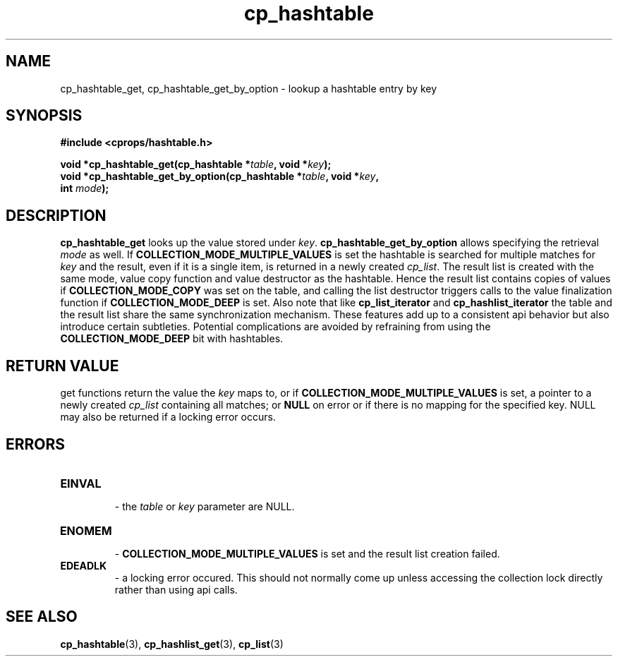 .TH cp_hashtable 3 "OCTOBER 2005" libcprops.0.0.3 "libcprops - cp_hashtable"
.SH NAME
cp_hashtable_get,
cp_hashtable_get_by_option \- lookup a hashtable entry by key 

.SH SYNOPSIS

.B #include <cprops/hashtable.h>

.BI "void *cp_hashtable_get(cp_hashtable *" table ", void *" key ");
.br
.BI "void *cp_hashtable_get_by_option(cp_hashtable *" table ", void *" key ",
.ti +33n
.BI "int " mode ");
.br 
.SH DESCRIPTION
\fBcp_hashtable_get\fP looks up the value stored under \fIkey\fP. 
\fBcp_hashtable_get_by_option\fP allows specifying the retrieval \fImode\fP as
well. If
.B COLLECTION_MODE_MULTIPLE_VALUES
is set the hashtable is searched for multiple matches for \fIkey\fP and the 
result, even if it is a single item, is returned in a newly created 
\fIcp_list\fP. The result list is created with the same mode, value copy 
function and value destructor as the hashtable. Hence the result list contains
copies of values if 
.B COLLECTION_MODE_COPY
was set on the table, and calling the list destructor triggers calls to the 
value finalization function if 
.B COLLECTION_MODE_DEEP 
is set. Also note that like 
.B cp_list_iterator
and
.B cp_hashlist_iterator
the table and the result list share the same synchronization mechanism. These 
features add up to a consistent api behavior but also introduce certain 
subtleties. Potential complications are avoided by refraining from using the
.B COLLECTION_MODE_DEEP
bit with hashtables.
.SH RETURN VALUE
get functions return the value the \fIkey\fP maps to, or if 
\fBCOLLECTION_MODE_MULTIPLE_VALUES\fP is set, a pointer to a newly created
\fIcp_list\fP containing all matches; or \fBNULL\fP on error or if there is no 
mapping for the specified key. NULL may also be returned if a locking error
occurs.  

.SH ERRORS
.TP
.B EINVAL
 - the 
.I table
or
.I key
parameter are NULL.
.TP
.B ENOMEM
 - 
.B COLLECTION_MODE_MULTIPLE_VALUES
is set and the result list creation failed.
.TP 
.B EDEADLK
 - a locking error occured. This should not normally come up unless accessing
the collection lock directly rather than using api calls. 
.SH "SEE ALSO"
.BR cp_hashtable (3),
.BR cp_hashlist_get (3),
.BR cp_list (3)
